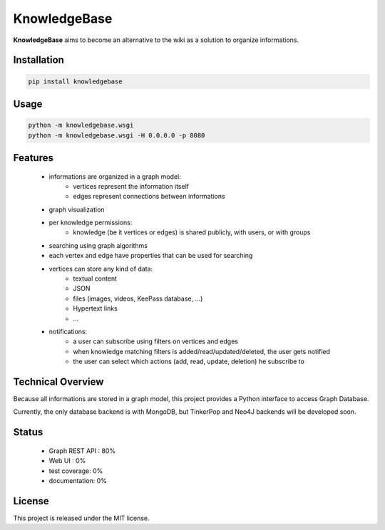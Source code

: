 KnowledgeBase
=============

.. image:: https://img.shields.io/pypi/l/knowledgebase.svg?style=flat-square
   :target: https://pypi.python.org/pypi/knowledgebase/
   :alt: License

.. image:: https://img.shields.io/pypi/status/knowledgebase.svg?style=flat-square
   :target: https://pypi.python.org/pypi/knowledgebase/
   :alt: Development Status

.. image:: https://img.shields.io/pypi/v/knowledgebase.svg?style=flat-square
   :target: https://pypi.python.org/pypi/knowledgebase/
   :alt: Latest release

.. image:: https://img.shields.io/pypi/pyversions/knowledgebase.svg?style=flat-square
   :target: https://pypi.python.org/pypi/knowledgebase/
   :alt: Supported Python versions

.. image:: https://img.shields.io/pypi/implementation/knowledgebase.svg?style=flat-square
   :target: https://pypi.python.org/pypi/knowledgebase/
   :alt: Supported Python implementations

.. image:: https://img.shields.io/pypi/wheel/knowledgebase.svg?style=flat-square
   :target: https://pypi.python.org/pypi/knowledgebase
   :alt: Download format

.. image:: https://travis-ci.org/linkdd/knowledgebase.svg?branch=master&style=flat-square
   :target: https://travis-ci.org/linkdd/knowledgebase
   :alt: Build status

.. image:: https://coveralls.io/repos/github/linkdd/knowledgebase/badge.svg?style=flat-square
   :target: https://coveralls.io/r/linkdd/knowledgebase
   :alt: Code test coverage

.. image:: https://img.shields.io/pypi/dm/knowledgebase.svg?style=flat-square
   :target: https://pypi.python.org/pypi/knowledgebase/
   :alt: Downloads

.. image:: https://landscape.io/github/linkdd/knowledgebase/master/landscape.svg?style=flat-square
   :target: https://landscape.io/github/linkdd/knowledgebase/master
   :alt: Code Health

**KnowledgeBase** aims to become an alternative to the wiki as a solution to organize
informations.

.. image:: logo.png
   :align: center

Installation
------------

.. code-block:: text

   pip install knowledgebase

Usage
-----

.. code-block:: text

   python -m knowledgebase.wsgi
   python -m knowledgebase.wsgi -H 0.0.0.0 -p 8080

Features
--------

 - informations are organized in a graph model:
    - vertices represent the information itself
    - edges represent connections between informations
 - graph visualization
 - per knowledge permissions:
    - knowledge (be it vertices or edges) is shared publicly, with users, or with groups
 - searching using graph algorithms
 - each vertex and edge have properties that can be used for searching
 - vertices can store any kind of data:
    - textual content
    - JSON
    - files (images, videos, KeePass database, ...)
    - Hypertext links
    - ...
 - notifications:
    - a user can subscribe using filters on vertices and edges
    - when knowledge matching filters is added/read/updated/deleted, the user gets notified
    - the user can select which actions (add, read, update, deletion) he subscribe to

Technical Overview
------------------

Because all informations are stored in a graph model, this project provides a Python
interface to access Graph Database.

Currently, the only database backend is with MongoDB, but TinkerPop and Neo4J backends
will be developed soon.

Status
------

 - Graph REST API : 80%
 - Web UI : 0%
 - test coverage: 0%
 - documentation: 0%

License
-------

This project is released under the MIT license.
